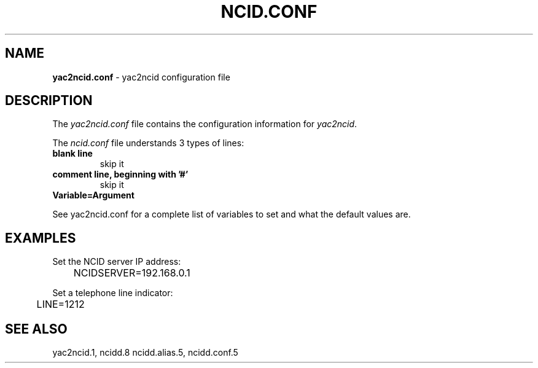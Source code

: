 .\" %W% %G%
.TH NCID.CONF 5
.SH NAME
.B yac2ncid.conf\^
- yac2ncid configuration file
.SH DESCRIPTION
The \fIyac2ncid.conf\fR file contains the configuration information for
\fIyac2ncid\fR.
.PP
The \fIncid.conf\fR file understands 3 types of lines:
.TP
.B blank line
skip it
.TP
.B comment line, beginning with '#'
skip it
.TP
.B Variable=Argument
.PP
See yac2ncid.conf for a complete list of variables to set and
what the default values are.
.SH EXAMPLES
Set the NCID server IP address:
.RS 0
	NCIDSERVER=192.168.0.1
.RE
.PP
Set a telephone line indicator:
.RS 0
	LINE=1212
.RE
.SH SEE ALSO
yac2ncid.1, ncidd.8 ncidd.alias.5, ncidd.conf.5
